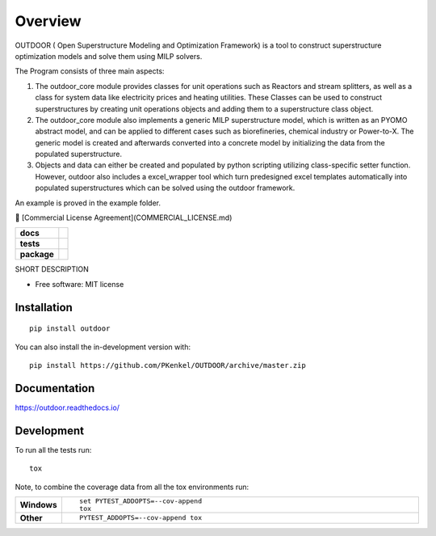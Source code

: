 ========
Overview
========

OUTDOOR ( Open Superstructure Modeling and Optimization Framework) is a tool to construct superstructure optimization models and solve them using MILP solvers.

The Program consists of three main aspects:

1) The outdoor_core module provides classes for unit operations such as Reactors and stream splitters, as well as a class for system data like electricity prices and heating utilities. These Classes can be used to construct superstructures by creating unit operations objects and adding them to a superstructure class object.

2) The outdoor_core module also implements a generic MILP superstructure model, which is written as an PYOMO abstract model, and can be applied to different cases such as biorefineries, chemical industry or Power-to-X. The generic model is created and afterwards converted into a concrete model by initializing the data from the populated superstructure.

3) Objects and data can either be created and populated by python scripting utilizing class-specific setter function. However, outdoor also includes a excel_wrapper tool which turn predesigned excel templates automatically into populated superstructures which can be solved using the outdoor framework.

An example is proved in the example folder.

📄 [Commercial License Agreement](COMMERCIAL_LICENSE.md)



.. start-badges

.. list-table::
    :stub-columns: 1

    * - docs
      - |docs|
    * - tests
      - | |travis| |appveyor| |requires|
        | |coveralls|
    * - package
      - | |version| |wheel| |supported-versions| |supported-implementations|
        | |commits-since|
.. |docs| image:: https://readthedocs.org/projects/OUTDOOR/badge/?style=flat
    :target: https://readthedocs.org/projects/OUTDOOR
    :alt: Documentation Status

.. |travis| image:: https://api.travis-ci.org/PKenkel/OUTDOOR.svg?branch=master
    :alt: Travis-CI Build Status
    :target: https://travis-ci.org/PKenkel/OUTDOOR

.. |appveyor| image:: https://ci.appveyor.com/api/projects/status/github/PKenkel/OUTDOOR?branch=master&svg=true
    :alt: AppVeyor Build Status
    :target: https://ci.appveyor.com/project/PKenkel/OUTDOOR

.. |requires| image:: https://requires.io/github/PKenkel/OUTDOOR/requirements.svg?branch=master
    :alt: Requirements Status
    :target: https://requires.io/github/PKenkel/OUTDOOR/requirements/?branch=master

.. |coveralls| image:: https://coveralls.io/repos/PKenkel/OUTDOOR/badge.svg?branch=master&service=github
    :alt: Coverage Status
    :target: https://coveralls.io/r/PKenkel/OUTDOOR

.. |version| image:: https://img.shields.io/pypi/v/outdoor.svg
    :alt: PyPI Package latest release
    :target: https://pypi.org/project/outdoor

.. |wheel| image:: https://img.shields.io/pypi/wheel/outdoor.svg
    :alt: PyPI Wheel
    :target: https://pypi.org/project/outdoor

.. |supported-versions| image:: https://img.shields.io/pypi/pyversions/outdoor.svg
    :alt: Supported versions
    :target: https://pypi.org/project/outdoor

.. |supported-implementations| image:: https://img.shields.io/pypi/implementation/outdoor.svg
    :alt: Supported implementations
    :target: https://pypi.org/project/outdoor

.. |commits-since| image:: https://img.shields.io/github/commits-since/PKenkel/OUTDOOR/v0.0.0.svg
    :alt: Commits since latest release
    :target: https://github.com/PKenkel/OUTDOOR/compare/v0.0.0...master



.. end-badges

SHORT DESCRIPTION

* Free software: MIT license

Installation
============

::

    pip install outdoor

You can also install the in-development version with::

    pip install https://github.com/PKenkel/OUTDOOR/archive/master.zip


Documentation
=============


https://outdoor.readthedocs.io/


Development
===========

To run all the tests run::

    tox

Note, to combine the coverage data from all the tox environments run:

.. list-table::
    :widths: 10 90
    :stub-columns: 1

    - - Windows
      - ::

            set PYTEST_ADDOPTS=--cov-append
            tox

    - - Other
      - ::

            PYTEST_ADDOPTS=--cov-append tox
